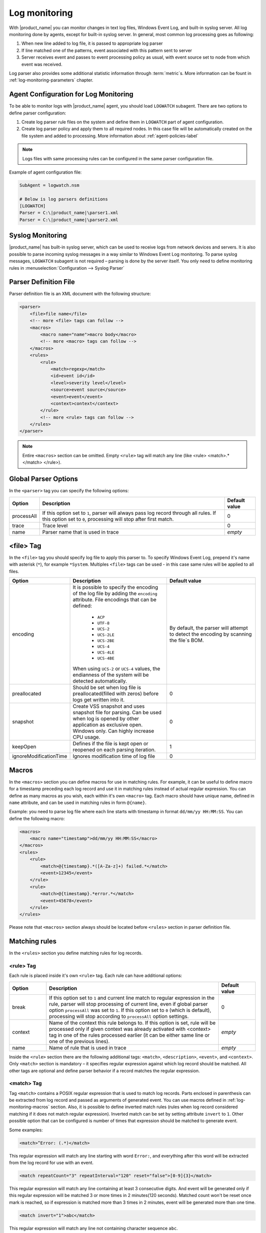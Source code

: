 .. _log-monitoring:

==============
Log monitoring
==============

With |product_name| you can monitor changes in text log files, Windows Event Log, and
built-in syslog server. All log monitoring done by agents, except for built-in
syslog server. In general, most common log processing goes as following:

#. When new line added to log file, it is passed to appropriate log parser
#. If line matched one of the patterns, event associated with this pattern sent
   to server
#. Server receives event and passes to event processing policy as usual, with
   event source set to node from which event was received.

Log parser also provides some additional statistic information through
:term:`metric`\ s. More information can be fount in :ref:`log-monitoring-parameters` chapter.

Agent Configuration for Log Monitoring
======================================

To be able to monitor logs with |product_name| agent, you should load ``LOGWATCH``
subagent. There are two options to define parser configuration:

#. Create log parser rule files on the system and define them in ``LOGWATCH``
   part of agent configuration.
#. Create log parser policy and apply them to all required nodes. In this
   case file will be automatically created on the file system and added to
   processing. More information about :ref:`agent-policies-label`

.. note::

   Logs files with same processing rules can be configured in the same parser
   configuration file.

Example of agent configuration file:

.. code-block:: cfg

   SubAgent = logwatch.nsm

   # Below is log parsers definitions
   [LOGWATCH]
   Parser = C:\|product_name|\parser1.xml
   Parser = C:\|product_name|\parser2.xml


Syslog Monitoring
=================

|product_name| has built-in syslog server, which can be used to receive logs from
network devices and servers. It is also possible to parse incoming syslog
messages in a way similar to Windows Event Log monitoring. To parse syslog
messages, ``LOGWATCH`` subagent is not required – parsing is done by the server
itself. You only need to define monitoring rules in
:menuselection:`Configuration --> Syslog Parser`


Parser Definition File
======================

Parser definition file is an XML document with the following structure:

.. code-block:: xml

    <parser>
        <file>file name</file>
        <!-- more <file> tags can follow -->
        <macros>
            <macro name="name">macro body</macro>
            <!-- more <macro> tags can follow -->
        </macros>
        <rules>
            <rule>
                <match>regexp</match>
                <id>event id</id>
                <level>severity level</level>
                <source>event source</source>
                <event>event</event>
                <context>context</context>
            </rule>
            <!-- more <rule> tags can follow -->
        </rules>
    </parser>


.. note::

    Entire ``<macros>`` section can be omitted. Empty ``<rule>`` tag will match any line (like <rule> <match>.*</match> </rule>).

Global Parser Options
=====================

In the ``<parser>`` tag you can specify the following options:

+------------+------------------------------------------------------+---------------+
| Option     | Description                                          | Default value |
+============+======================================================+===============+
| processAll | If this option set to ``1``, parser will always pass | 0             |
|            | log record through all rules. If this option set to  |               |
|            | ``0``, processing will stop after first match.       |               |
+------------+------------------------------------------------------+---------------+
| trace      | Trace level                                          | 0             |
+------------+------------------------------------------------------+---------------+
| name       | Parser name that is used in trace                    | *empty*       |
+------------+------------------------------------------------------+---------------+


<file> Tag
==========

In the ``<file>`` tag you should specify log file to apply this parser to. To specify Windows Event Log, prepend it's name with asterisk (``*``), for example ``*System``. Multiples ``<file>`` tags can be used - in this case same rules will be applied to all files.

.. list-table::
   :header-rows: 1
   :widths: 50 200 200

   * - Option
     - Description
     - Default value
   * - encoding
     - It is possible to specify the encoding of the log file by adding the ``encoding`` attribute.
       File encodings that can be defined:

            * ``ACP``
            * ``UTF-8``
            * ``UCS-2``
            * ``UCS-2LE``
            * ``UCS-2BE``
            * ``UCS-4``
            * ``UCS-4LE``
            * ``UCS-4BE``

       When using ``UCS-2`` or ``UCS-4`` values, the endianness of the system will be detected automatically.

     - By default, the parser will attempt to detect the encoding by scanning the file`s BOM.
   * - preallocated
     - Should be set when log file is preallocated(filled with zeros) before logs get written into it.
     - 0
   * - snapshot
     - Create VSS snapshot and uses snapshot file for parsing. Can be used when log is opened by other
       application as exclusive open. Windows only. Can highly increase CPU usage.
     - 0
   * - keepOpen
     - Defines if the file is kept open or reopened on each parsing iteration.
     - 1
   * - ignoreModificationTime
     - Ignores modification time of log file
     - 0


.. _log-monitoring-macros:

Macros
======

In the ``<macros>`` section you can define macros for use in matching rules. For example, it can be useful to define macro for a timestamp preceding each log record and use it in matching rules instead of actual regular expression. You can define as many macros as you wish, each within it's own ``<macro>`` tag. Each macro should have unique name, defined in ``name`` attribute, and can be used in matching rules in form ``@{name}``.

Example: you need to parse log file where each line starts with timestamp in
format ``dd/mm/yy HH:MM:SS``. You can define the following macro:

.. code-block:: xml

    <macros>
        <macro name="timestamp">dd/mm/yy HH:MM:SS</macro>
    </macros>
    <rules>
        <rule>
            <match>@{timestamp}.*([A-Za-z]+) failed.*</match>
            <event>12345</event>
        </rule>
        <rule>
            <match>@{timestamp}.*error.*</match>
            <event>45678</event>
        </rule>
    </rules>

Please note that ``<macros>`` section always should be located before
``<rules>`` section in parser definition file.


Matching rules
==============

In the ``<rules>`` section you define matching rules for log records.

<rule> Tag
-----------

Each rule is placed inside it's own ``<rule>`` tag. Each rule can have additional options:

.. list-table::
   :widths: 15 70 15
   :header-rows: 1

   * - Option
     - Description
     - Default value
   * - break
     - If this option set to ``1`` and current line match to regular expression
       in the rule, parser will stop processing of current line, even if global
       parser option ``processAll`` was set to ``1``. If this option set to
       ``0`` (which is default), processing will stop according to
       ``processAll`` option settings.
     - 0
   * - context
     - Name of the context this rule belongs to. If this option is set, rule will be processed only if given context was already activated with <context> tag in one of the rules processed earlier (it can be either same line or one of the previous lines).
     - *empty*
   * - name
     - Name of rule that is used in trace
     - *empty*

Inside the ``<rule>`` section there are the following additional tags:
``<match>``, ``<description>``, ``<event>``, and ``<context>``. Only
``<match>`` section is mandatory – it specifies regular expression against
which log record should be matched. All other tags are optional and define
parser behavior if a record matches the regular expression.


<match> Tag
-----------

Tag ``<match>`` contains a POSIX regular expression that is used to match log
records. Parts enclosed in parenthesis can be extracted from log record and
passed as arguments of generated event. You can use macros defined in
:ref:`log-monitoring-macros` section. Also, it is possible to define inverted
match rules (rules when log record considered matching if it does not match
regular expression). Inverted match can be set by setting attribute ``invert``
to ``1``. Other possible option that can be configured is number of times that
expression should be matched to generate event.

Some examples:

.. code-block:: xml

    <match>^Error: (.*)</match>

This regular expression will match any line starting with word ``Error:``, and
everything after this word will be extracted from the log record for use with
an event.

.. code-block:: xml

    <match repeatCount="3" repeatInterval="120" reset="false">[0-9]{3}</match>

This regular expression will match any line containing at least 3 consecutive digits.
And event will be generated only if this regular expression will be matched 3 or
more times in 2 minutes(120 seconds). Matched count won't be reset once mark
is reached, so if expression is matched more than 3 times in 2 minutes, event will
be generated more than one time.

.. code-block:: xml

    <match invert="1">abc</match>

This regular expression will match any line not containing character sequence ``abc``.

Possible attributes for tag ``<match>``:

+----------------+------------------------------------------------------+---------------+
| Option         | Description                                          | Default value |
+================+======================================================+===============+
| invert         | If this option set to ``true``, it will be matched   | false         |
|                | any line that does not contain matching expression.  |               |
+----------------+------------------------------------------------------+---------------+
| repeatCount    | The number of times expression should be matched to  | 0             |
|                | generate event. It this option set to ``0``, event   |               |
|                | will be generated immediately on expression match.   |               |
+----------------+------------------------------------------------------+---------------+
| repeatInterval | The time interval during which the expression should | 0             |
|                | be matched. It this option set to ``0``, event will  |               |
|                | be generated immediately on expression match.        |               |
+----------------+------------------------------------------------------+---------------+
| reset          | If this option set to ``true``, it will set to zero  | true          |
|                | match repeat count. So if while ``repeatInterval``   |               |
|                | expression have been matched ``repeatCount`` times+1 |               |
|                | it will not generate second event.                   |               |
+----------------+------------------------------------------------------+---------------+


<id> Tag
--------

Tag ``<id>`` can be used to filter records from Windows Event Log by event ID.
You can specify either single event ID or ID range (by using two numbers
separated with minus sign). For example:


.. code-block:: xml

    <id>7</id>

will match records with event ID equal 7, and

.. code-block:: xml

    <id>10-20</id>

will match records with ID in range from 10 to 20 (inclusive).  This tag has no
effect for text log files, and can be used as a synonym for ``<facility>`` tag
for syslog monitoring.


<source> Tag
------------

Tag ``<source>`` can be used to filter records from Windows Event Log by event
source. You can specify exact event source name or pattern with ``*`` and ``?``
meta characters.

Some examples:

.. code-block:: xml

    <source>Tcpip</source>

will match records with event source ``"Tcpip`` (case-insensitive), and

.. code-block:: xml

    <source>X*</source>

will match records with event source started from letter ``X``.  This tag has
no effect for text log files, and can be used as a synonym for ``<tag>`` tag
for syslog monitoring.


<level> Tag
-----------

Tag ``<level>`` can be used to filter records from Windows Event log by event
severity level (also called :guilabel:`event type` in older Windows versions).
Each severity level has it's own code, and to filter by multiple severity
levels you should specify sum of appropriate codes. Severity level codes are
following:


+------+--------------------------------------------------------------------------+
| Code |  Severity                                                                |
+======+==========================================================================+
| 1    | Error                                                                    |
+------+--------------------------------------------------------------------------+
| 2    | Warning                                                                  |
+------+--------------------------------------------------------------------------+
| 4    | Information                                                              |
+------+--------------------------------------------------------------------------+
| 8    | Audit Success                                                            |
+------+--------------------------------------------------------------------------+
| 16   | Audit Failure                                                            |
+------+--------------------------------------------------------------------------+
| 256  | Critical (since 2.0-M4 only on Windows 7/Windows Server 2008 and higher) |
+------+--------------------------------------------------------------------------+


Some examples:

.. code-block:: xml

    <level>1</level>

will match all records with severity level :guilabel:`Error`, and

.. code-block:: xml

    <level>6</level>

will match all records with severity level :guilabel:`Warning` or
:guilabel:`Information`.  This tag has no effect for text log files, and can be
used as a synonym for ``<severity>`` tag for syslog monitoring.


<facility> Tag
--------------

Tag ``<facility>`` can be used to filter syslog records (received by |product_name|
built-in syslog server) by facility code. The following facility codes can be
used:

+--------+------------------------------------------+
|   Code |     Facility                             |
+========+==========================================+
|  0     | kernel messages                          |
+--------+------------------------------------------+
|  1     | user-level messages                      |
+--------+------------------------------------------+
|  2     | mail system                              |
+--------+------------------------------------------+
|  3     | system daemons                           |
+--------+------------------------------------------+
|  4     | security/authorization messages          |
+--------+------------------------------------------+
|  5     | messages generated internally by syslogd |
+--------+------------------------------------------+
|  6     | line printer subsystem                   |
+--------+------------------------------------------+
|  7     | network news subsystem                   |
+--------+------------------------------------------+
|  8     | UUCP subsystem                           |
+--------+------------------------------------------+
|  9     | clock daemon                             |
+--------+------------------------------------------+
|  10    | security/authorization messages          |
+--------+------------------------------------------+
|  11    | FTP daemon                               |
+--------+------------------------------------------+
|  12    | NTP subsystem                            |
+--------+------------------------------------------+
|  13    | log audit                                |
+--------+------------------------------------------+
|  14    | log alert                                |
+--------+------------------------------------------+
|  15    | clock daemon                             |
+--------+------------------------------------------+
|  16    | local use 0 (local0)                     |
+--------+------------------------------------------+
|  17    | local use 1 (local1)                     |
+--------+------------------------------------------+
|  18    | local use 2 (local2)                     |
+--------+------------------------------------------+
|  19    | local use 3 (local3)                     |
+--------+------------------------------------------+
|  20    | local use 4 (local4)                     |
+--------+------------------------------------------+
|  21    | local use 5 (local5)                     |
+--------+------------------------------------------+
|  22    | local use 6 (local6)                     |
+--------+------------------------------------------+
|  23    | local use 7 (local7)                     |
+--------+------------------------------------------+


You can specify either single facility code or facility code range (by using
two numbers separated by minus sign). For example:

.. code-block:: xml

   <facility>7</facility>

will match records with facility code equal 7, and

.. code-block:: xml

   <facility>10-20</facility>

will match records with facility code in range from 10 to 20 (inclusive).  This
tag has no effect for text log files, and can be used as a synonym for ``<id>``
tag for Windows Event Log monitoring.


<tag> Tag
---------

Tag ``<tag>`` can be used to filter syslog records (received by |product_name| built-in
syslog server) by content of ``tag`` field. You can specify exact value or
pattern with ``*`` and ``?`` meta characters.

Some examples:

.. code-block:: xml

    <tag>httpd</tag>

will match records with tag "httpd" (case-insensitive), and

.. code-block:: xml

    <tag>X*</tag>

will match records with tag started from letter ``X``.  This tag has no effect
for text log files, and can be used as a synonym for ``<source>`` tag for
Windows Event Log monitoring.


<severity> Tag
--------------

Tag ``<severity>`` can be used to filter syslog records (received by |product_name|
built-in syslog server) by severity level. Each severity level has it's own
code, and to filter by multiple severity levels you should specify sum of
appropriate codes. Severity level codes are following:


+------+---------------+
| Code |  Severity     |
+======+===============+
| 1    | Emergency     |
+------+---------------+
| 2    | Alert         |
+------+---------------+
| 4    | Critical      |
+------+---------------+
| 8    | Error         |
+------+---------------+
| 16   | Warning       |
+------+---------------+
| 32   | Notice        |
+------+---------------+
| 64   | Informational |
+------+---------------+
| 128  | Debug         |
+------+---------------+


Some examples:

.. code-block:: xml

    <severity>1</severity>

will match all records with severity level :guilabel:`Emergency`, and

.. code-block:: xml

    <severity>6</severity>

will match all records with severity level :guilabel:`Alert` or
:guilabel:`Critical`. This tag has no effect for text log files, and can be
used as a synonym for ``<level>`` tag for Windows Event Log monitoring.


<description> Tag
-----------------

Tag ``<description>`` contains textual description of the rule, which will be shown in parser trace.


<event> Tag
-----------

Tag ``<event>`` defines event to be generated if current log record match to
regular expression defined in ``<match>`` tag. Inside ``<event>`` tag you
should specify event name or event code to be generated. All matched capture groups
will be given to the event as an event parameters.

Event tag has ``tag`` attribute. If the attribute is set, then it will be added to 
the selected event tag list.


<context> Tag
-------------

Tag ``<context>`` defines activation or deactivation of contexts. This option can
be used for multi line match. First line sets context and next generates event in case if
context was set. Examples can be found further in :ref:`log_parser_examles` section.

It has the following format:

.. code-block:: xml

   <context action="action" reset="reset mode">context name</context>

Possible actions are:

+--------+----------------------------------------------------+
| Action | Description                                        |
+========+====================================================+
| clear  | Deactivate (clear "active" flag of) given context. |
+--------+----------------------------------------------------+
| set    | Activate (set "active" flag of) given context.     |
+--------+----------------------------------------------------+
| reset  | Defines how context will be deactivated            |
+--------+----------------------------------------------------+

Possible values for reset mode are:

+------------+-------------------------------------------------------+
| Reset mode | Description                                           |
+============+=======================================================+
| auto       | Deactivate context automatically after first match    |
|            | in context (match rule with ``context`` attribute set |
|            | to given context).                                    |
+------------+-------------------------------------------------------+
| manual     | Context can be deactivated only by explicit           |
|            | ``<context action="clear">`` statement.               |
+------------+-------------------------------------------------------+

Both ``action`` and ``reset`` attributes can be omitted; default value for
``action`` is ``set``, and default value for ``reset`` is ``auto``.


<exclusionSchedules> Tag
------------------------

Tag ``<exclusionSchedules>`` defines time when file should not be parsed. Each cron expression
should be defined in ``<schedule>``. This should be used to define time when file should not be
opened. Once time does not match cron file will be reopened and all added lines will be parsed.

Example:

.. code-block:: xml

    <parser>
        <file>/var/log/messages</file>
        <rules>
            <rule>
                <match>error</match>
                <event>USR_APP_ERROR</event>
            </rule>
        </rules>
        <exclusionSchedules>
            <schedule>0-2 0 * * *</schedule>
        </exclusionSchedules>
    </parser>


.. _log_parser_examles:

Examples of Parser Definition File
==================================

Generate event with name ``USR_APP_ERROR`` if line in the log file /var/log/messages
contains word error:

.. code-block:: xml

    <parser>
        <file>/var/log/messages</file>
        <rules>
            <rule>
                <match>error</match>
                <event>USR_APP_ERROR</event>
            </rule>
        </rules>
    </parser>

Generate event with name ``SYS_PROCESS_START_FAILED`` if line in the log file ``C:\demo.log``
contains word ``process:`` and is immediately following line containing text
``process startup failed``; everything after word ``process:`` will be sent as
event's parameter:

.. code-block:: xml

    <parser>
        <file>C:\demo.log</file>
        <rules>
            <rule>
                <match>process startup failed</match>
                <context action="set" reset="auto">STARTUP_FAILED</context>
            </rule>
            <rule context="STARTUP_FAILED">
                <match>process:(.*)</match>
                <event>SYS_PROCESS_START_FAILED</event>
            </rule>
        </rules>
    </parser>

Passing parameters to events
============================

The log parser can send parameters to events.
All capture groups will be sent to the event as a parameters. For Windows additional

+----------+----------------------------------------------------+
| Number   | Description                                        |
+==========+====================================================+
| 1 to n   | Capture groups                                     |
+----------+----------------------------------------------------+
| n+1      | Windows publisher name                             |
+----------+----------------------------------------------------+
| n+2      | Windows event id                                   |
+----------+----------------------------------------------------+
| n+3      | Windows severity                                   |
+----------+----------------------------------------------------+
| n+4      | Windows record Id                                  |
+----------+----------------------------------------------------+
| n+5 to k | Windows event strings                              |
+----------+----------------------------------------------------+

Consider the following line is received via syslog, or added to a monitored file:

.. code-block:: cfg

    24.04.2015 12:22:15 1 5 system,error,critical login failure for user testUser from 11.2.33.41 via ssh

We can extract username and login method from the syslog message, and pass it as parameters to an event with the following rule:

.. code-block:: xml

    <match>system,error,critical login failure for user (.*) from .* via (.*)</match>
    <event>10000</event>

Username will be sent to the event as %1, IP address will not be sent, and login method will be sent as %2.

.. _log-monitoring-parameters:

Log parser parameters
=====================

Log parser provides some additional statistic information through :term:`metric`\ s.
Metrics wait as an argument name of the parser. If name is not set, then file name is used.

Available parameters:


.. list-table::
   :widths: 15 150
   :header-rows: 1

   * - Name
     - Description
   * - LogWatch.Parser.Status(*name*)
     - Parser *name* status
   * - LogWatch.Parser.MatchedRecords(*name*)
     - Number of records matched by parser *name*
   * - LogWatch.Parser.ProcessedRecords(*name*)
     - Number of records processed by parser *name*

Available list parameters:


.. list-table::
   :widths: 15 150
   :header-rows: 1

   * - Name
     - Description
   * - LogWatch.ParserList
     - List of parser names. If no name is defined than parser file name will be used.

